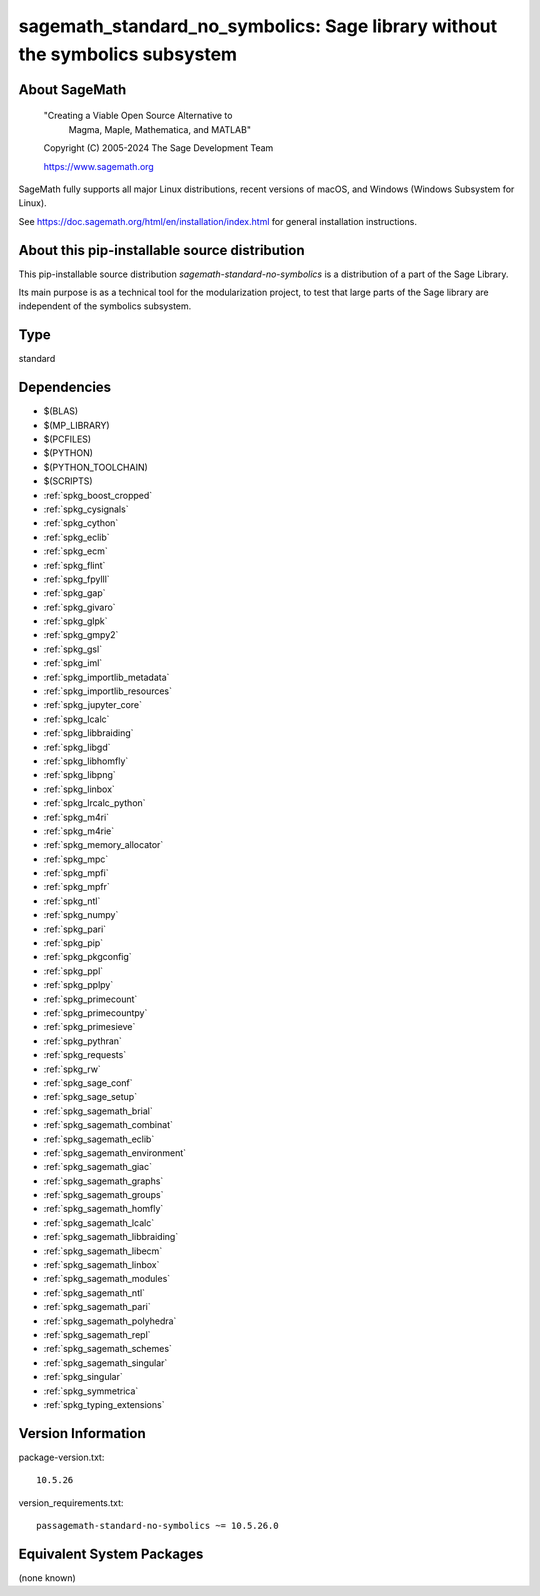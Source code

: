 .. _spkg_sagemath_standard_no_symbolics:

================================================================================================
sagemath_standard_no_symbolics: Sage library without the symbolics subsystem
================================================================================================

About SageMath
--------------

   "Creating a Viable Open Source Alternative to
    Magma, Maple, Mathematica, and MATLAB"

   Copyright (C) 2005-2024 The Sage Development Team

   https://www.sagemath.org

SageMath fully supports all major Linux distributions, recent versions of
macOS, and Windows (Windows Subsystem for Linux).

See https://doc.sagemath.org/html/en/installation/index.html
for general installation instructions.


About this pip-installable source distribution
----------------------------------------------

This pip-installable source distribution `sagemath-standard-no-symbolics` is a distribution of a part of the Sage Library.

Its main purpose is as a technical tool for the modularization project, to test that large parts of the Sage library are independent of the symbolics subsystem.

Type
----

standard


Dependencies
------------

- $(BLAS)
- $(MP_LIBRARY)
- $(PCFILES)
- $(PYTHON)
- $(PYTHON_TOOLCHAIN)
- $(SCRIPTS)
- :ref:`spkg_boost_cropped`
- :ref:`spkg_cysignals`
- :ref:`spkg_cython`
- :ref:`spkg_eclib`
- :ref:`spkg_ecm`
- :ref:`spkg_flint`
- :ref:`spkg_fpylll`
- :ref:`spkg_gap`
- :ref:`spkg_givaro`
- :ref:`spkg_glpk`
- :ref:`spkg_gmpy2`
- :ref:`spkg_gsl`
- :ref:`spkg_iml`
- :ref:`spkg_importlib_metadata`
- :ref:`spkg_importlib_resources`
- :ref:`spkg_jupyter_core`
- :ref:`spkg_lcalc`
- :ref:`spkg_libbraiding`
- :ref:`spkg_libgd`
- :ref:`spkg_libhomfly`
- :ref:`spkg_libpng`
- :ref:`spkg_linbox`
- :ref:`spkg_lrcalc_python`
- :ref:`spkg_m4ri`
- :ref:`spkg_m4rie`
- :ref:`spkg_memory_allocator`
- :ref:`spkg_mpc`
- :ref:`spkg_mpfi`
- :ref:`spkg_mpfr`
- :ref:`spkg_ntl`
- :ref:`spkg_numpy`
- :ref:`spkg_pari`
- :ref:`spkg_pip`
- :ref:`spkg_pkgconfig`
- :ref:`spkg_ppl`
- :ref:`spkg_pplpy`
- :ref:`spkg_primecount`
- :ref:`spkg_primecountpy`
- :ref:`spkg_primesieve`
- :ref:`spkg_pythran`
- :ref:`spkg_requests`
- :ref:`spkg_rw`
- :ref:`spkg_sage_conf`
- :ref:`spkg_sage_setup`
- :ref:`spkg_sagemath_brial`
- :ref:`spkg_sagemath_combinat`
- :ref:`spkg_sagemath_eclib`
- :ref:`spkg_sagemath_environment`
- :ref:`spkg_sagemath_giac`
- :ref:`spkg_sagemath_graphs`
- :ref:`spkg_sagemath_groups`
- :ref:`spkg_sagemath_homfly`
- :ref:`spkg_sagemath_lcalc`
- :ref:`spkg_sagemath_libbraiding`
- :ref:`spkg_sagemath_libecm`
- :ref:`spkg_sagemath_linbox`
- :ref:`spkg_sagemath_modules`
- :ref:`spkg_sagemath_ntl`
- :ref:`spkg_sagemath_pari`
- :ref:`spkg_sagemath_polyhedra`
- :ref:`spkg_sagemath_repl`
- :ref:`spkg_sagemath_schemes`
- :ref:`spkg_sagemath_singular`
- :ref:`spkg_singular`
- :ref:`spkg_symmetrica`
- :ref:`spkg_typing_extensions`

Version Information
-------------------

package-version.txt::

    10.5.26

version_requirements.txt::

    passagemath-standard-no-symbolics ~= 10.5.26.0


Equivalent System Packages
--------------------------

(none known)

